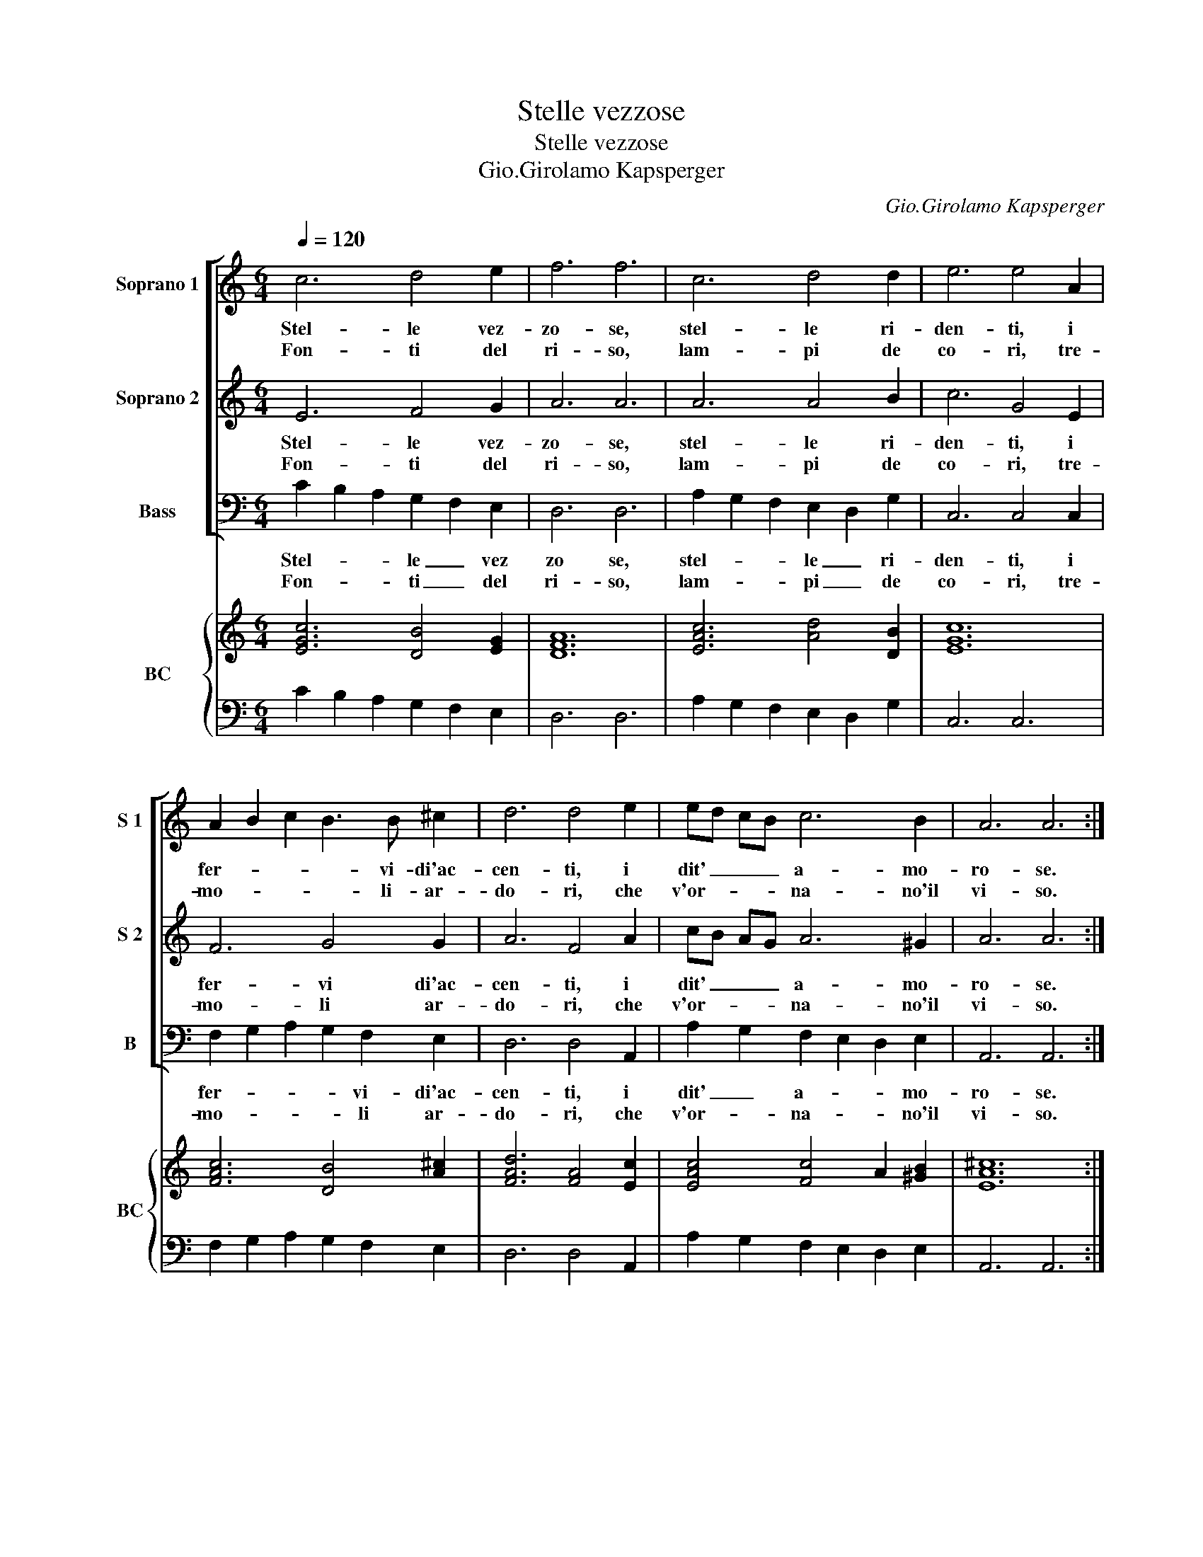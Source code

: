 X:1
T:Stelle vezzose
T:Stelle vezzose
T:Gio.Girolamo Kapsperger
C:Gio.Girolamo Kapsperger
%%score [ 1 2 3 ] { 4 | 5 }
L:1/8
Q:1/4=120
M:6/4
K:C
V:1 treble nm="Soprano 1" snm="S 1"
V:2 treble nm="Soprano 2" snm="S 2"
V:3 bass nm="Bass" snm="B"
V:4 treble nm="BC" snm="BC"
V:5 bass 
V:1
 c6 d4 e2 | f6 f6 | c6 d4 d2 | e6 e4 A2 | A2 B2 c2 B3 B ^c2 | d6 d4 e2 | ed cB c6 B2 | A6 A6 :: %8
w: Stel- le vez-|zo- se,|stel- le ri-|den- ti, i|fer- * * * vi- di'ac-|cen- ti, i|dit' _ _ _ a- mo-|ro- se.|
w: Fon- ti del|ri- so,|lam- pi de|co- ri, tre-|mo- * * * li- ar-|do- ri, che|v'or- * * * na- no'il|vi- so.|
 ^c2 d2 e2 f2 f2 e2 | d2 e2 B2 ^c4 c2 | f2 f2 g2 e2 e2 d2 | c4 c2 d2 B4 | c12 :| %13
w: Co- me splen- de- te si|va- gh'e s bel- le,|co- me ru- bel- le d'A-|mor non ar- de-|te.|
w: Co- me nel cie- lo a-|ma- to'e se- re- no,|del vo- stro se- no si|fan- no di gie-|lo!|
V:2
 E6 F4 G2 | A6 A6 | A6 A4 B2 | c6 G4 E2 | F6 G4 G2 | A6 F4 A2 | cB AG A6 ^G2 | A6 A6 :: %8
w: Stel- le vez-|zo- se,|stel- le ri-|den- ti, i|fer- vi di'ac-|cen- ti, i|dit' _ _ _ a- mo-|ro- se.|
w: Fon- ti del|ri- so,|lam- pi de|co- ri, tre-|mo- li ar-|do- ri, che|v'or- * * * na- no'il|vi- so.|
 A2 G2 G2 F2 D2 G2 | G2 G2 F2 E4 E2 | A2 A2 B2 c2 c2 B2 | G4 A2 F2 D4 | E12 :| %13
w: Co me splen- de- te si|va- gh'e si bel- le,|co- me ru- bel- le d'A-|mor non ar- de-|te.|
w: Co- me nel cie- lo a-|ma- to'e se- re- no,|del vo- stro se- no si|fan- no di gie-|lo!|
V:3
 C2 B,2 A,2 G,2 F,2 E,2 | D,6 D,6 | A,2 G,2 F,2 E,2 D,2 G,2 | C,6 C,4 C,2 | %4
w: Stel- * * le _ vez|zo se,|stel- * * le _ ri-|den- ti, i|
w: Fon- * * ti _ del|ri- so,|lam- * * pi _ de|co- ri, tre-|
 F,2 G,2 A,2 G,2 F,2 E,2 | D,6 D,4 A,,2 | A,2 G,2 F,2 E,2 D,2 E,2 | A,,6 A,,6 :: %8
w: fer- * * * vi- di'ac-|cen- ti, i|dit' _ a- * * mo-|ro- se.|
w: mo- * * * li ar-|do- ri, che|v'or- * na- * * no'il|vi- so.|
 A,,2 B,,2 C,2 D,2 D,2 C,2 | _B,,2 A,,2 G,,2 A,,4 A,,2 | D,2 D,2 D,2 A,2 A,2 B,2 | C4 F,2 F,2 G,4 | %12
w: Co- me splen- de- te si|va- gh'e si bel- le,|co- me ru- bel- le d'A-|mor non ar- de-|
w: Co- me nel cie- lo a-|ma- to'e se- re- no,|del vo- stro se- no si|fan- no di gie-|
 C,12 :| %13
w: te.|
w: lo!|
V:4
 [EGc]6 [DB]4 [EG]2 | [DFA]12 | [EAc]6 [Ad]4 [DB]2 | [EGc]12 | [FAc]6 [DB]4 [A^c]2 | %5
 [FAd]6 [FA]4 [Ec]2 | [EAc]4 [Fc]4 A2 [^GB]2 | [EA^c]12 :: [A^ce]2 [Dd]2 [Gc]2 [FAd]4 [EG]2 | %9
 [Gd]2 [Ec]2 [FB]2 [EA^c]6 | [FA]6 [Ec]4 [Gd]2 | [EGc]4 [Ac]4 [DB]4 | [EGc]12 :| %13
V:5
 C2 B,2 A,2 G,2 F,2 E,2 | D,6 D,6 | A,2 G,2 F,2 E,2 D,2 G,2 | C,6 C,6 | F,2 G,2 A,2 G,2 F,2 E,2 | %5
 D,6 D,4 A,,2 | A,2 G,2 F,2 E,2 D,2 E,2 | A,,6 A,,6 :: A,,2 B,,2 C,2 D,4 C,2 | %9
 _B,,2 A,,2 G,,2 A,,6 | D,6 A,4 B,2 | C4 F,4 G,4 | C,12 :| %13

